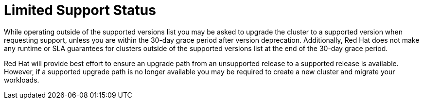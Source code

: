 // Module included in the following assemblies:
//
// * rosa_policy/rosa-life-cycle.adoc

[id="life-cycle-limited-support"]
= Limited Support Status

While operating outside of the supported versions
list you may be asked to upgrade the cluster to a
supported version when requesting support, unless
you are within the 30-day grace period after version
deprecation. Additionally, Red Hat does not make any
runtime or SLA guarantees for clusters outside of the
supported versions list at the end of the 30-day grace
period.

Red Hat will provide best effort to ensure an upgrade
path from an unsupported release to a supported release
is available. However, if a supported upgrade path is no
longer available you may be required to create a new cluster
and migrate your workloads.
